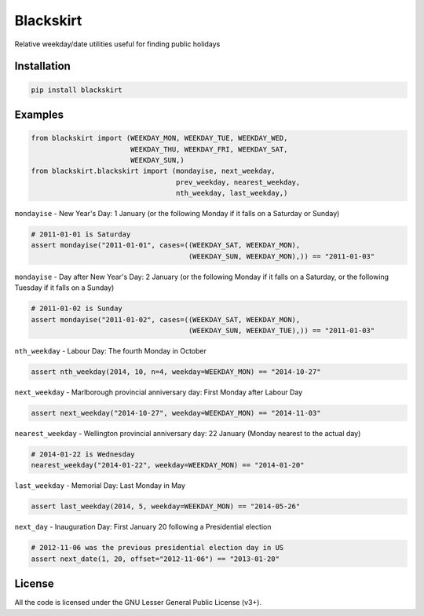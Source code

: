 Blackskirt
==========
Relative weekday/date utilities useful for finding public holidays

Installation
------------
.. code-block:: bash

    pip install blackskirt

Examples
--------
.. code-block:: python

    from blackskirt import (WEEKDAY_MON, WEEKDAY_TUE, WEEKDAY_WED,
                            WEEKDAY_THU, WEEKDAY_FRI, WEEKDAY_SAT,
                            WEEKDAY_SUN,)
    from blackskirt.blackskirt import (mondayise, next_weekday,
                                       prev_weekday, nearest_weekday,
                                       nth_weekday, last_weekday,)

``mondayise`` - New Year's Day: 1 January (or the following Monday if it falls on a Saturday or Sunday)

.. code-block:: python

    # 2011-01-01 is Saturday
    assert mondayise("2011-01-01", cases=((WEEKDAY_SAT, WEEKDAY_MON),
                                          (WEEKDAY_SUN, WEEKDAY_MON),)) == "2011-01-03"

``mondayise`` - Day after New Year's Day: 2 January (or the following Monday if it falls on a Saturday, or the following Tuesday if it falls on a Sunday)

.. code-block:: python

    # 2011-01-02 is Sunday
    assert mondayise("2011-01-02", cases=((WEEKDAY_SAT, WEEKDAY_MON),
                                          (WEEKDAY_SUN, WEEKDAY_TUE),)) == "2011-01-03"

``nth_weekday`` - Labour Day: The fourth Monday in October

.. code-block:: python

    assert nth_weekday(2014, 10, n=4, weekday=WEEKDAY_MON) == "2014-10-27"

``next_weekday`` - Marlborough provincial anniversary day: First Monday after Labour Day

.. code-block:: python

    assert next_weekday("2014-10-27", weekday=WEEKDAY_MON) == "2014-11-03"

``nearest_weekday`` - Wellington provincial anniversary day: 22 January (Monday nearest to the actual day)

.. code-block:: python

    # 2014-01-22 is Wednesday
    nearest_weekday("2014-01-22", weekday=WEEKDAY_MON) == "2014-01-20"

``last_weekday`` - Memorial Day: Last Monday in May

.. code-block:: python

    assert last_weekday(2014, 5, weekday=WEEKDAY_MON) == "2014-05-26"

``next_day`` - Inauguration Day: First January 20 following a Presidential election

.. code-block:: python

    # 2012-11-06 was the previous presidential election day in US
    assert next_date(1, 20, offset="2012-11-06") == "2013-01-20"

License
-------
All the code is licensed under the GNU Lesser General Public License (v3+).
